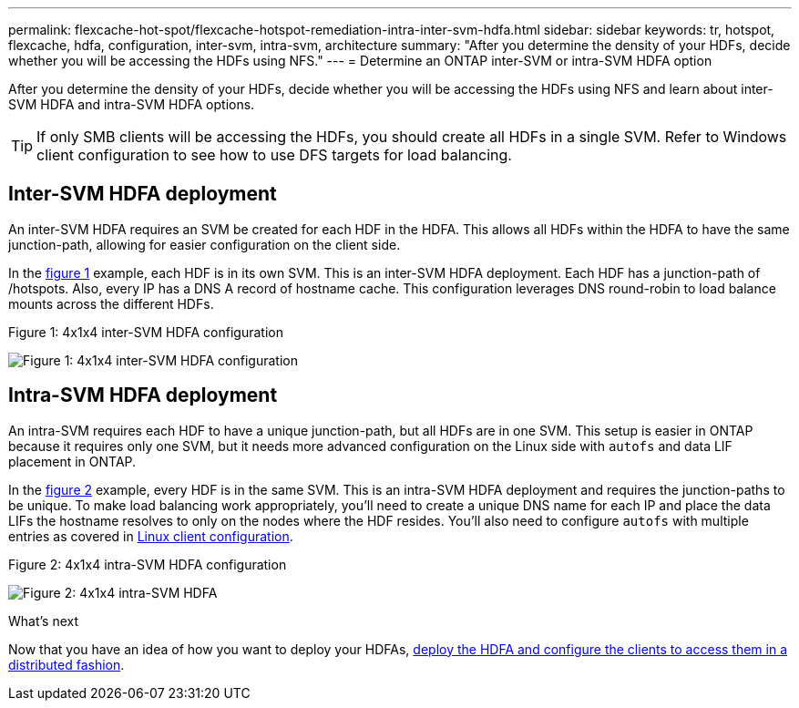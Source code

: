 ---
permalink: flexcache-hot-spot/flexcache-hotspot-remediation-intra-inter-svm-hdfa.html
sidebar: sidebar
keywords: tr, hotspot, flexcache, hdfa, configuration, inter-svm, intra-svm, architecture
summary: "After you determine the density of your HDFs, decide whether you will be accessing the HDFs using NFS."
---
= Determine an ONTAP inter-SVM or intra-SVM HDFA option

:icons: font
:imagesdir: ../media/

[.lead]
After you determine the density of your HDFs, decide whether you will be accessing the HDFs using NFS and learn about inter-SVM HDFA and intra-SVM HDFA options.

TIP: If only SMB clients will be accessing the HDFs, you should create all HDFs in a single SVM. Refer to Windows client configuration to see how to use DFS targets for load balancing.

== Inter-SVM HDFA deployment 
An inter-SVM HDFA requires an SVM be created for each HDF in the HDFA. This allows all HDFs within the HDFA to have the same junction-path, allowing for easier configuration on the client side. 

In the <<Figure-1,figure 1>> example, each HDF is in its own SVM. This is an inter-SVM HDFA deployment. Each HDF has a junction-path of /hotspots. Also, every IP has a DNS A record of hostname cache. This configuration leverages DNS round-robin to load balance mounts across the different HDFs.

[[Figure-1]]
.Figure 1: 4x1x4 inter-SVM HDFA configuration
image:flexcache-hotspot-hdfa-one-hdf-per-svm.png[Figure 1: 4x1x4 inter-SVM HDFA configuration]

== Intra-SVM HDFA deployment
An intra-SVM requires each HDF to have a unique junction-path, but all HDFs are in one SVM. This setup is easier in ONTAP because it requires only one SVM, but it needs more advanced configuration on the Linux side with `autofs` and data LIF placement in ONTAP.

In the <<Figure-2,figure 2>> example, every HDF is in the same SVM. This is an intra-SVM HDFA deployment and requires the junction-paths to be unique. To make load balancing work appropriately, you'll need to create a unique DNS name for each IP and place the data LIFs the hostname resolves to only on the nodes where the HDF resides. You'll also need to configure `autofs` with multiple entries as covered in link:flexcache-hotspot-remediation-client-config.html[Linux client configuration].

[[Figure-2]]
.Figure 2: 4x1x4 intra-SVM HDFA configuration
image:flexcache-hotspot-hdfa-4x1x4-intra-svm-hdfa.png[Figure 2: 4x1x4 intra-SVM HDFA]
 
.What's next
Now that you have an idea of how you want to deploy your HDFAs, link:flexcache-hotspot-remediation-ontap-config.html[deploy the HDFA and configure the clients to access them in a distributed fashion].

// 25-3-5, ontapdoc-2852